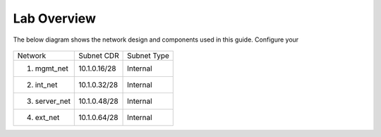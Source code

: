 Lab Overview
===================================================

The below diagram shows the network design and components used in this guide. 
Configure your 

   |components|


+---------------+--------------+-------------+
| Network       | Subnet CDR   | Subnet Type |
+---------------+--------------+-------------+
| 1. mgmt_net   | 10.1.0.16/28 | Internal    |
+---------------+--------------+-------------+
| 2. int_net    | 10.1.0.32/28 | Internal    |
+---------------+--------------+-------------+
| 3. server_net | 10.1.0.48/28 | Internal    |
+---------------+--------------+-------------+
| 4. ext_net    | 10.1.0.64/28 | Internal    |
+---------------+--------------+-------------+


.. |components| image:: images/components.png